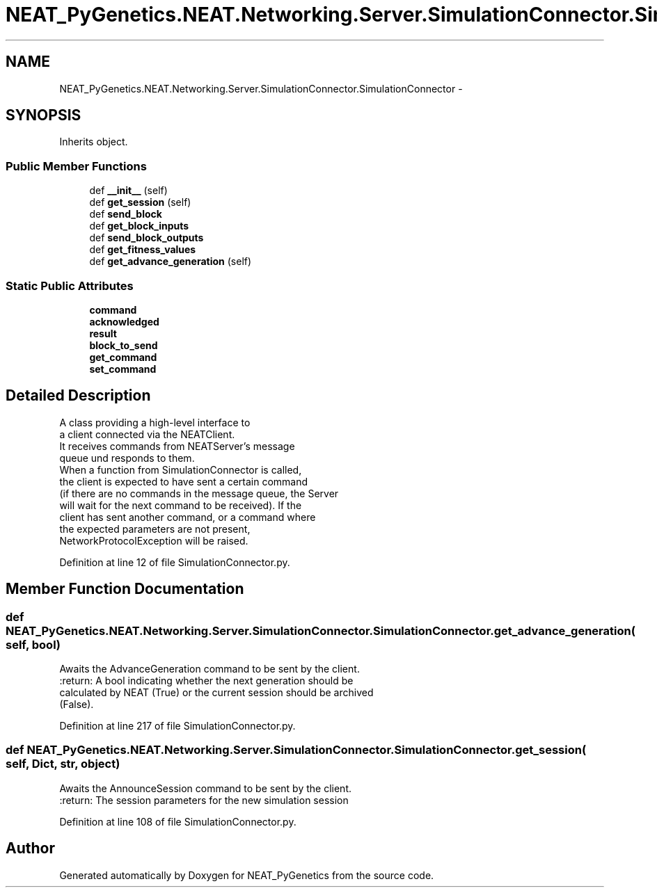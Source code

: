 .TH "NEAT_PyGenetics.NEAT.Networking.Server.SimulationConnector.SimulationConnector" 3 "Wed Apr 6 2016" "NEAT_PyGenetics" \" -*- nroff -*-
.ad l
.nh
.SH NAME
NEAT_PyGenetics.NEAT.Networking.Server.SimulationConnector.SimulationConnector \- 
.SH SYNOPSIS
.br
.PP
.PP
Inherits object\&.
.SS "Public Member Functions"

.in +1c
.ti -1c
.RI "def \fB__init__\fP (self)"
.br
.ti -1c
.RI "def \fBget_session\fP (self)"
.br
.ti -1c
.RI "def \fBsend_block\fP"
.br
.ti -1c
.RI "def \fBget_block_inputs\fP"
.br
.ti -1c
.RI "def \fBsend_block_outputs\fP"
.br
.ti -1c
.RI "def \fBget_fitness_values\fP"
.br
.ti -1c
.RI "def \fBget_advance_generation\fP (self)"
.br
.in -1c
.SS "Static Public Attributes"

.in +1c
.ti -1c
.RI "\fBcommand\fP"
.br
.ti -1c
.RI "\fBacknowledged\fP"
.br
.ti -1c
.RI "\fBresult\fP"
.br
.ti -1c
.RI "\fBblock_to_send\fP"
.br
.ti -1c
.RI "\fBget_command\fP"
.br
.ti -1c
.RI "\fBset_command\fP"
.br
.in -1c
.SH "Detailed Description"
.PP 

.PP
.nf
A class providing a high-level interface to
a client connected via the NEATClient.
It receives commands from NEATServer's message
queue und responds to them.
When a function from SimulationConnector is called,
the client is expected to have sent a certain command
(if there are no commands in the message queue, the Server
will wait for the next command to be received). If the
client has sent another command, or a command where
the expected parameters are not present,
NetworkProtocolException will be raised.

.fi
.PP
 
.PP
Definition at line 12 of file SimulationConnector\&.py\&.
.SH "Member Function Documentation"
.PP 
.SS "def NEAT_PyGenetics\&.NEAT\&.Networking\&.Server\&.SimulationConnector\&.SimulationConnector\&.get_advance_generation ( self,  bool)"

.PP
.nf
Awaits the AdvanceGeneration command to be sent by the client.
:return: A bool indicating whether the next generation should be
calculated by NEAT (True) or the current session should be archived
(False).

.fi
.PP
 
.PP
Definition at line 217 of file SimulationConnector\&.py\&.
.SS "def NEAT_PyGenetics\&.NEAT\&.Networking\&.Server\&.SimulationConnector\&.SimulationConnector\&.get_session ( self,  Dict,  str,  object)"

.PP
.nf
Awaits the AnnounceSession command to be sent by the client.
:return: The session parameters for the new simulation session

.fi
.PP
 
.PP
Definition at line 108 of file SimulationConnector\&.py\&.

.SH "Author"
.PP 
Generated automatically by Doxygen for NEAT_PyGenetics from the source code\&.
